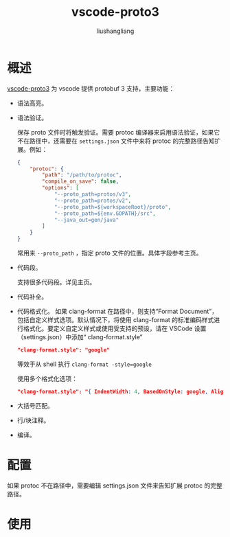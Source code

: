 # -*- coding:utf-8-*-
#+TITLE: vscode-proto3
#+AUTHOR: liushangliang
#+EMAIL: phenix3443+github@gmail.com
* 概述
  [[https://github.com/zxh0/vscode-proto3][vscode-proto3]]  为 vscode 提供 protobuf 3 支持，主要功能：
  + 语法高亮。
  + 语法验证。

    保存 proto 文件时将触发验证。需要 protoc 编译器来启用语法验证，如果它不在路径中，还需要在 =settings.json= 文件中来将 protoc 的完整路径告知扩展。例如：
    #+BEGIN_SRC json
{
    "protoc": {
        "path": "/path/to/protoc",
        "compile_on_save": false,
        "options": [
            "--proto_path=protos/v3",
            "--proto_path=protos/v2",
            "--proto_path=${workspaceRoot}/proto",
            "--proto_path=${env.GOPATH}/src",
            "--java_out=gen/java"
        ]
    }
}
    #+END_SRC

    常用来 =--proto_path= ，指定 proto 文件的位置。具体字段参考主页。

  + 代码段。

    支持很多代码段。详见主页。

  + 代码补全。
  + 代码格式化。
    如果 clang-format 在路径中，则支持“Format Document”，包括自定义样式选项。默认情况下，将使用 clang-format 的标准编码样式进行格式化。要定义自定义样式或使用受支持的预设，请在 VSCode 设置（settings.json）中添加“ clang-format.style”
    #+BEGIN_SRC json
  "clang-format.style": "google"
    #+END_SRC

    等效于从 shell 执行 ~clang-format -style=google~

    使用多个格式化选项：

    #+BEGIN_SRC json
  "clang-format.style": "{ IndentWidth: 4, BasedOnStyle: google, AlignConsecutiveAssignments: true }"
    #+END_SRC

  + 大括号匹配。
  + 行/块注释。
  + 编译。

* 配置

  如果 protoc 不在路径中，需要编辑 settings.json 文件来告知扩展 protoc 的完整路径。

* 使用
